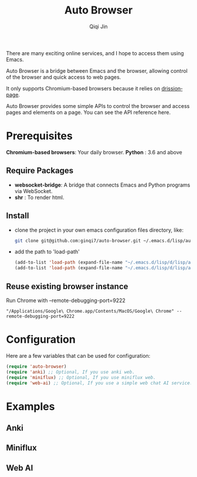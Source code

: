 #+title: Auto Browser
#+author: Qiqi Jin
#+language: en

There are many exciting online services, and I hope to access them using Emacs.

Auto Browser is a bridge between Emacs and the browser, allowing control of the browser and quick access to web pages.

It only supports Chromium-based browsers because it relies on [[https://drissionpage.cn/get_start/installation][drissionpage]].

Auto Browser provides some simple APIs to control the browser and access pages and elements on a page. You can see the API reference here.

* Prerequisites

*Chromium-based browsers*: Your daily browser.
*Python* : 3.6 and above

** Require Packages
+ *websocket-bridge*: A bridge that connects Emacs and Python programs via WebSocket.
+ *shr* : To render html.

** Install
+ clone the project in your own emacs configuration files directory, like:
  #+BEGIN_SRC sh
    git clone git@github.com:ginqi7/auto-browser.git ~/.emacs.d/lisp/auto-browser
  #+END_SRC

+ add the path to 'load-path'
  #+BEGIN_SRC emacs-lisp
    (add-to-list 'load-path (expand-file-name "~/.emacs.d/lisp/d/lisp/auto-browser"))
    (add-to-list 'load-path (expand-file-name "~/.emacs.d/lisp/d/lisp/auto-browser/plugins"))
  #+END_SRC

** Reuse existing browser instance
Run Chrome with --remote-debugging-port=9222
#+begin_src shell
  "/Applications/Google\ Chrome.app/Contents/MacOS/Google\ Chrome" --remote-debugging-port=9222
#+end_src

* Configuration
Here are a few variables that can be used for configuration:
#+BEGIN_SRC emacs-lisp
  (require 'auto-browser)
  (require 'anki) ;; Optional, If you use anki web.
  (require 'miniflux) ;; Optional, If you use miniflux web.
  (require 'web-ai) ;; Optional, If you use a simple web chat AI service.
#+end_src

* Examples
** Anki
[[file:examples/anki.gif]]
** Miniflux
[[file:examples/miniflux.gif]]
** Web AI
[[file:examples/ai.gif]]
